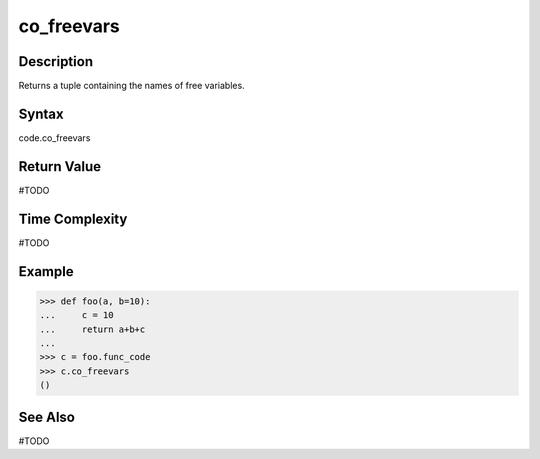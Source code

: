 ======
co_freevars
======

Description
===========
Returns a tuple containing the names of free variables.

Syntax
======
code.co_freevars

Return Value
============
#TODO

Time Complexity
===============
#TODO

Example
=======
>>> def foo(a, b=10):
...     c = 10
...     return a+b+c
... 
>>> c = foo.func_code
>>> c.co_freevars
()

See Also
========
#TODO
